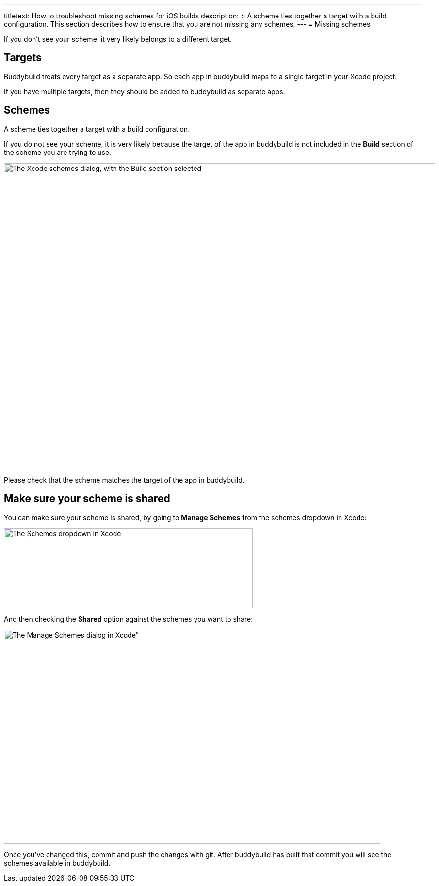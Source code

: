 ---
titletext: How to troubleshoot missing schemes for iOS builds
description: >
  A scheme ties together a target with a build configuration. This
  section describes how to ensure that you are not missing any schemes.
---
= Missing schemes

If you don't see your scheme, it very likely belongs to a different
target.

== Targets

Buddybuild treats every target as a separate app. So each app in
buddybuild maps to a single target in your Xcode project.

If you have multiple targets, then they should be added to buddybuild as
separate apps.

== Schemes

A scheme ties together a target with a build configuration.

If you do not see your scheme, it is very likely because the target of
the app in buddybuild is not included in the **Build** section of the
scheme you are trying to use.

image:img/Screen-Shot-2016-05-31-at-5.51.42-PM.png["The Xcode schemes
dialog, with the Build section selected", 889, 630]

Please check that the scheme matches the target of the app in
buddybuild.

== Make sure your scheme is shared

You can make sure your scheme is shared, by going to **Manage Schemes**
from the schemes dropdown in Xcode:

image:img/manage-schemes-1.png["The Schemes dropdown in Xcode", 513,
164]

And then checking the **Shared** option against the schemes you want to
share:

image:img/manage-schemes-2.png[The Manage Schemes dialog in Xcode", 776,
440]

Once you've changed this, commit and push the changes with git. After
buddybuild has built that commit you will see the schemes available in
buddybuild.
